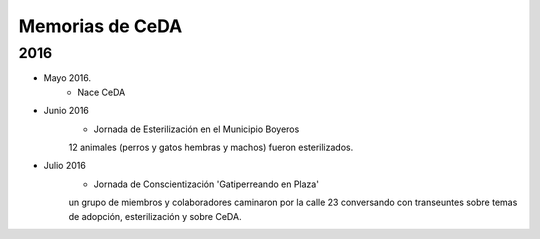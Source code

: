 ﻿################
Memorias de CeDA
################

****
2016
****
* Mayo 2016.
	* Nace CeDA

* Junio 2016
	* Jornada de Esterilización en el Municipio Boyeros
	12 animales (perros y gatos hembras y machos) fueron 		esterilizados.

	.. image:: images/esteriliza_julio2016.png
		:width: 400 px
   		:align: center
	
* Julio 2016
	* Jornada de Conscientización 'Gatiperreando en Plaza'
	un grupo de miembros y colaboradores caminaron por la 	calle 23 conversando con transeuntes sobre temas de adopción, esterilización y sobre CeDA.

	.. image:: images/gatiperreando_julio2016.jpg
		:width: 400 px
   		:align: center

